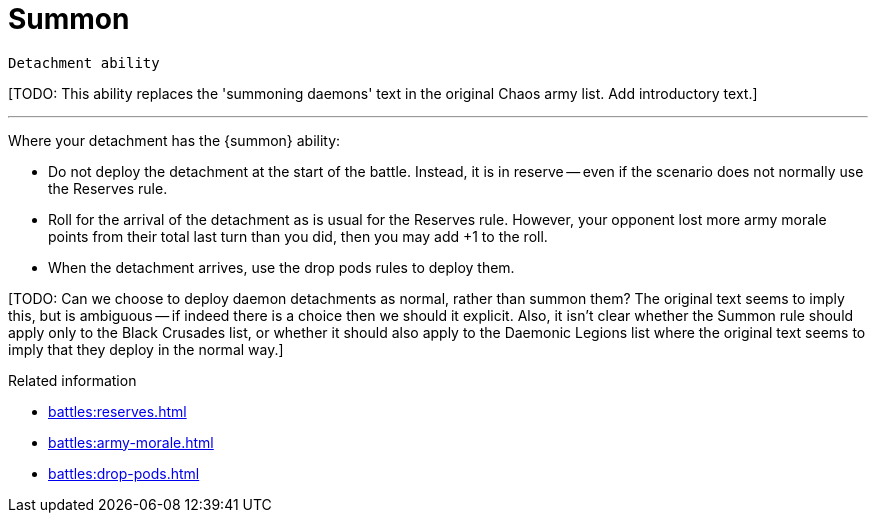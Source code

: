 = Summon

`Detachment ability`

{blank}[TODO: This ability replaces the 'summoning daemons' text in the original Chaos army list. Add introductory text.]

---

Where your detachment has the {summon} ability:

* Do not deploy the detachment at the start of the battle.
Instead, it is in reserve -- even if the scenario does not normally use the Reserves rule.
* Roll for the arrival of the detachment as is usual for the Reserves rule.
However, your opponent lost more army morale points from their total last turn than you did, then you may add +1 to the roll.
* When the detachment arrives, use the drop pods rules to deploy them.

{blank}[TODO: Can we choose to deploy daemon detachments as normal, rather than summon them? The original text seems to imply this, but is ambiguous -- if indeed there is a choice then we should it explicit. Also, it isn't clear whether the Summon rule should apply only to the Black Crusades list, or whether it should also apply to the Daemonic Legions list where the original text seems to imply that they deploy in the normal way.]

.Related information
* xref:battles:reserves.adoc[]
* xref:battles:army-morale.adoc[]
* xref:battles:drop-pods.adoc[]